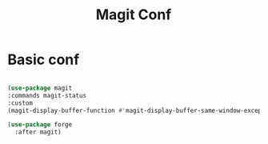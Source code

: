#+Title: Magit Conf
#+OPTIONS: toc:t
#+PROPERTY: header-args:emacs-lisp :tangle ./magit.el

* Basic conf

#+begin_src emacs-lisp

  (use-package magit
  :commands magit-status
  :custom
  (magit-display-buffer-function #'magit-display-buffer-same-window-except-diff-v1))

  (use-package forge
	:after magit)

#+end_src
